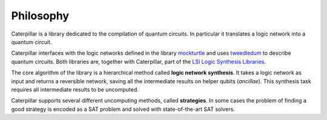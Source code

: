 Philosophy
==========

Caterpillar is a library dedicated to the compilation of quantum circuits. 
In particular it translates a logic network into a quantum circuit. 

Caterpillar interfaces with the logic networks defined in the library `mockturtle <https://github.com/msoeken/mockturtle>`_ and uses `tweedledum <https://github.com/boschmitt/tweedledum>`_ to describe quantum circuits.
Both libraries are, together with Caterpillar, part of the `LSI Logic Synthesis Libraries <https://github.com/lsils/lstools-showcase>`_. 

The core algorithm of the library is a hierarchical method called **logic network synthesis**. 
It takes a logic network as input and returns a reversible network, saving all the intermediate results on helper qubits (*ancillae*).
This synthesis task requires all intermediate results to be uncomputed. 

Caterpillar supports several different uncomputing methods, called **strategies**. 
In some cases the problem of finding a good strategy is encoded as a SAT problem and solved with state-of-the-art SAT solvers. 




